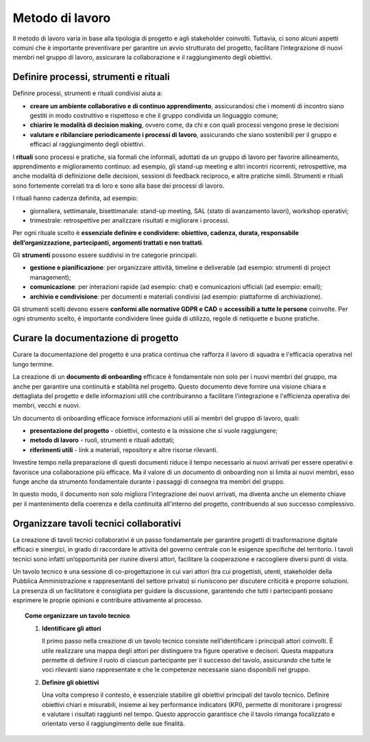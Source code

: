 Metodo di lavoro
=========================

Il metodo di lavoro varia in base alla tipologia di progetto e agli stakeholder coinvolti. Tuttavia, ci sono alcuni aspetti comuni che è importante preventivare per garantire un avvio strutturato del progetto, facilitare l’integrazione di nuovi membri nel gruppo di lavoro, assicurare la collaborazione e il raggiungimento degli obiettivi.

Definire processi, strumenti e rituali 
-----------------------------------------

Definire processi, strumenti e rituali condivisi aiuta a:

- **creare un ambiente collaborativo e di continuo apprendimento**, assicurandosi che i momenti di incontro siano gestiti in modo costruttivo e rispettoso e che il gruppo condivida un linguaggio comune;

- **chiarire le modalità di decision making**, ovvero come, da chi e con quali processi vengono prese le decisioni 

- **valutare e ribilanciare periodicamente i processi di lavoro**, assicurando che siano sostenibili per il gruppo e efficaci al raggiungimento degli obiettivi.

I **rituali** sono processi e pratiche, sia formali che informali, adottati da un gruppo di lavoro per favorire allineamento, apprendimento e miglioramento continuo: ad esempio, gli stand-up meeting e altri incontri ricorrenti, retrospettive, ma anche modalità di definizione delle decisioni, sessioni di feedback reciproco, e altre pratiche simili. Strumenti e rituali sono fortemente correlati tra di loro e sono alla base dei processi di lavoro. 

I rituali hanno cadenza definita, ad esempio: 

- giornaliera, settimanale, bisettimanale: stand-up meeting, SAL (stato di avanzamento lavori), workshop operativi; 

- trimestrale: retrospettive per analizzare risultati e migliorare i processi. 

Per ogni rituale scelto è **essenziale definire e condividere: obiettivo, cadenza, durata, responsabile dell’organizzazione, partecipanti, argomenti trattati e non trattati**. 


Gli **strumenti** possono essere suddivisi in tre categorie principali: 

- **gestione e pianificazione**: per organizzare attività, timeline e deliverable (ad esempio: strumenti di project management); 

- **comunicazione**: per interazioni rapide (ad esempio: chat) e comunicazioni ufficiali (ad esempio: email); 

- **archivio e condivisione**: per documenti e materiali condivisi (ad esempio: piattaforme di archiviazione). 

Gli strumenti scelti devono essere **conformi alle normative GDPR e CAD** e **accessibili a tutte le persone** coinvolte. Per ogni strumento scelto, è importante condividere linee guida di utilizzo, regole di netiquette e buone pratiche. 


Curare la documentazione di progetto
------------------------------------------

Curare la documentazione del progetto è una pratica continua che rafforza il lavoro di squadra e l'efficacia operativa nel lungo termine.  

La creazione di un **documento di onboarding** efficace è fondamentale non solo per i nuovi membri del gruppo, ma anche per garantire una continuità e stabilità nel progetto. Questo documento deve fornire una visione chiara e dettagliata del progetto e delle informazioni utili che contribuiranno a facilitare l'integrazione e l'efficienza operativa dei membri, vecchi e nuovi.  

Un documento di onboarding efficace fornisce informazioni utili ai membri del gruppo di lavoro, quali: 

- **presentazione del progetto** - obiettivi, contesto e la missione che si vuole raggiungere; 

- **metodo di lavoro** - ruoli, strumenti e rituali adottati; 

- **riferimenti utili** - link a materiali, repository e altre risorse rilevanti. 

Investire tempo nella preparazione di questi documenti riduce il tempo necessario ai nuovi arrivati per essere operativi e favorisce una collaborazione più efficace. Ma il valore di un documento di onboarding non si limita ai nuovi membri, esso funge anche da strumento fondamentale durante i passaggi di consegna tra membri del gruppo.  

In questo modo, il documento non solo migliora l’integrazione dei nuovi arrivati, ma diventa anche un elemento chiave per il mantenimento della coerenza e della continuità all'interno del progetto, contribuendo al suo successo complessivo.

Organizzare tavoli tecnici collaborativi 
-------------------------------------------

La creazione di tavoli tecnici collaborativi è un passo fondamentale per garantire progetti di trasformazione digitale efficaci e sinergici, in grado di raccordare le attività del governo centrale con le esigenze specifiche del territorio. I tavoli tecnici sono infatti un’opportunità per riunire diversi attori, facilitare la cooperazione e raccogliere diversi punti di vista.  

Un tavolo tecnico è una sessione di co-progettazione in cui vari attori (tra cui progettisti, utenti, stakeholder della Pubblica Amministrazione e rappresentanti del settore privato) si riuniscono per discutere criticità e proporre soluzioni. La presenza di un facilitatore è consigliata per guidare la discussione, garantendo che tutti i partecipanti possano esprimere le proprie opinioni e contribuire attivamente al processo. 

.. topic:: Come organizzare un tavolo tecnico
   :class: procedure
   
   1. **Identificare gli attori**

      Il primo passo nella creazione di un tavolo tecnico consiste nell’identificare i principali attori coinvolti. È utile realizzare una mappa degli attori per distinguere tra figure operative e 
      decisori. Questa mappatura permette di definire il ruolo di ciascun partecipante per il successo del tavolo, assicurando che tutte le voci rilevanti siano rappresentate e che le competenze 
      necessarie siano disponibili nel gruppo. 

   2. **Definire gli obiettivi**

      Una volta compreso il contesto, è essenziale stabilire gli obiettivi principali del tavolo tecnico. Definire obiettivi chiari e misurabili, insieme ai key performance indicators (KPI), 
      permette di monitorare i progressi e valutare i risultati raggiunti nel tempo. Questo approccio garantisce che il tavolo rimanga focalizzato e orientato verso il raggiungimento delle sue finalità.  



